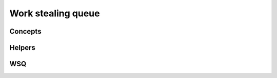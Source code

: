Work stealing queue
~~~~~~~~~~~~~~~~~~~

.. doxygenfile:: deque.hpp
    :sections: briefdescription detaileddescription


Concepts
.........

.. doxygenconcept:: lf::ext::atomicable

.. doxygenconcept:: lf::ext::lock_free

.. doxygenconcept:: lf::ext::dequeable

Helpers
.......

.. doxygenenum:: lf::ext::err

.. doxygenstruct:: lf::ext::steal_t
    :members:

.. doxygenstruct:: lf::ext::return_nullopt
    :members:

WSQ
...

.. doxygenclass:: lf::ext::deque
    :members:
